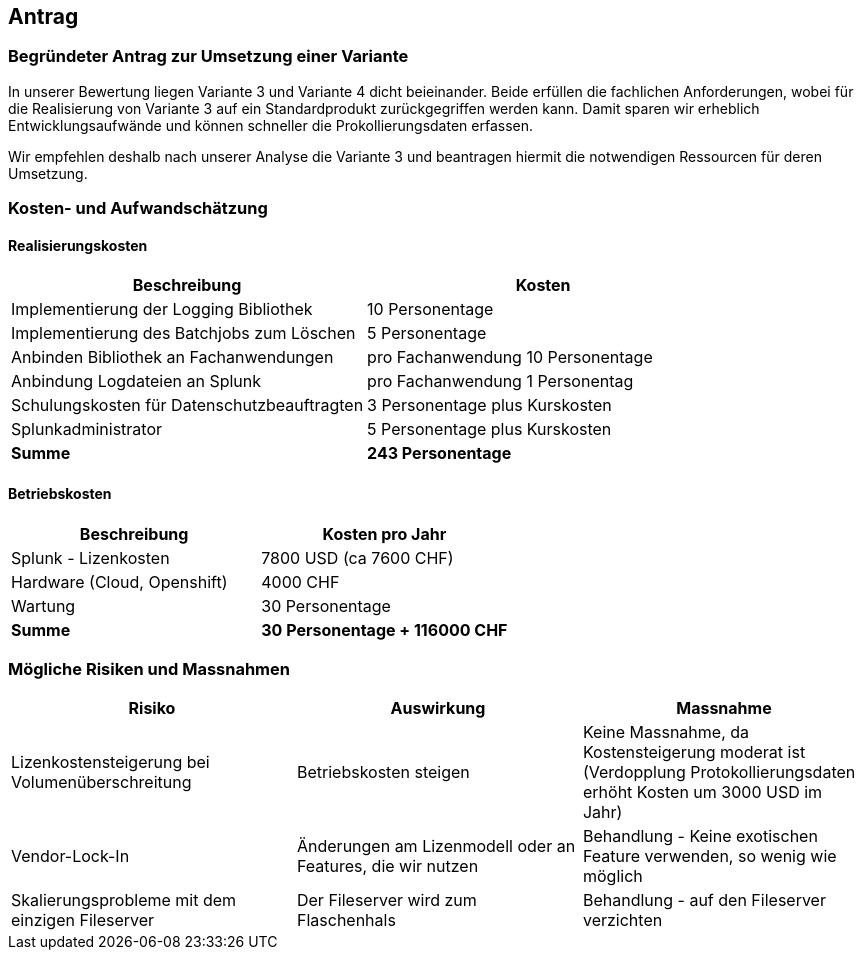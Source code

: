 
== Antrag


=== Begründeter Antrag zur Umsetzung einer Variante

In unserer Bewertung liegen Variante 3 und Variante 4 dicht beieinander.
Beide erfüllen die fachlichen Anforderungen, wobei für die Realisierung von Variante 3 auf ein Standardprodukt zurückgegriffen werden kann.
Damit sparen wir erheblich Entwicklungsaufwände und können schneller die Prokollierungsdaten erfassen.

Wir empfehlen deshalb nach unserer Analyse die Variante 3 und beantragen hiermit die notwendigen Ressourcen für deren Umsetzung.

=== Kosten- und Aufwandschätzung

==== Realisierungskosten

|===
| Beschreibung | Kosten

| Implementierung der Logging Bibliothek
| 10 Personentage

| Implementierung des Batchjobs zum Löschen
| 5 Personentage

| Anbinden Bibliothek an Fachanwendungen
| pro Fachanwendung 10 Personentage

| Anbindung Logdateien an Splunk
| pro Fachanwendung 1 Personentag

| Schulungskosten für Datenschutzbeauftragten
| 3 Personentage plus Kurskosten

| Splunkadministrator
| 5 Personentage plus Kurskosten

| *Summe*
| *243 Personentage*

|===

==== Betriebskosten

|===
| Beschreibung | Kosten pro Jahr

| Splunk - Lizenkosten
| 7800 USD (ca 7600 CHF)

| Hardware (Cloud, Openshift)
| 4000 CHF

| Wartung
| 30 Personentage

| *Summe*
| *30 Personentage + 116000 CHF*

|===

=== Mögliche Risiken und Massnahmen

|===
| Risiko | Auswirkung | Massnahme

| Lizenkostensteigerung bei Volumenüberschreitung
| Betriebskosten steigen
| Keine Massnahme, da Kostensteigerung moderat ist (Verdopplung Protokollierungsdaten erhöht Kosten um 3000 USD im Jahr)

| Vendor-Lock-In
| Änderungen am Lizenmodell oder an Features, die wir nutzen
| Behandlung - Keine exotischen Feature verwenden, so wenig wie möglich

| Skalierungsprobleme mit dem einzigen Fileserver
| Der Fileserver wird zum Flaschenhals
| Behandlung - auf den Fileserver verzichten

|===
